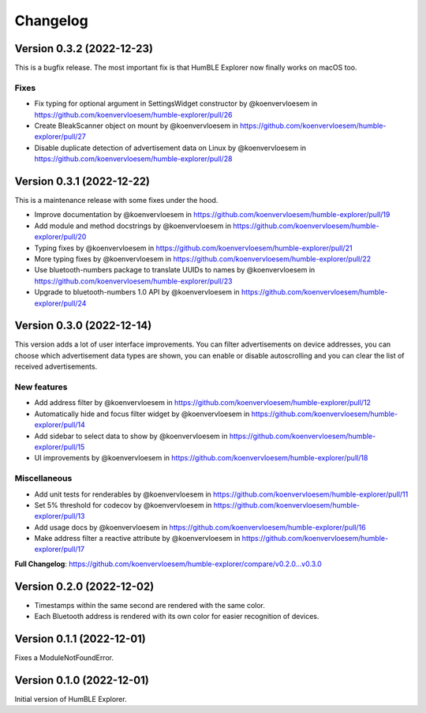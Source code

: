 =========
Changelog
=========

Version 0.3.2 (2022-12-23)
==========================

This is a bugfix release. The most important fix is that HumBLE Explorer now finally works on macOS too.

Fixes
-----

* Fix typing for optional argument in SettingsWidget constructor by @koenvervloesem in https://github.com/koenvervloesem/humble-explorer/pull/26
* Create BleakScanner object on mount by @koenvervloesem in https://github.com/koenvervloesem/humble-explorer/pull/27
* Disable duplicate detection of advertisement data on Linux by @koenvervloesem in https://github.com/koenvervloesem/humble-explorer/pull/28

Version 0.3.1 (2022-12-22)
==========================

This is a maintenance release with some fixes under the hood.

* Improve documentation by @koenvervloesem in https://github.com/koenvervloesem/humble-explorer/pull/19
* Add module and method docstrings by @koenvervloesem in https://github.com/koenvervloesem/humble-explorer/pull/20
* Typing fixes by @koenvervloesem in https://github.com/koenvervloesem/humble-explorer/pull/21
* More typing fixes by @koenvervloesem in https://github.com/koenvervloesem/humble-explorer/pull/22
* Use bluetooth-numbers package to translate UUIDs to names by @koenvervloesem in https://github.com/koenvervloesem/humble-explorer/pull/23
* Upgrade to bluetooth-numbers 1.0 API by @koenvervloesem in https://github.com/koenvervloesem/humble-explorer/pull/24

Version 0.3.0 (2022-12-14)
==========================

This version adds a lot of user interface improvements. You can filter advertisements on device addresses, you can choose which advertisement data types are shown, you can enable or disable autoscrolling and you can clear the list of received advertisements.

New features
------------

* Add address filter by @koenvervloesem in https://github.com/koenvervloesem/humble-explorer/pull/12
* Automatically hide and focus filter widget by @koenvervloesem in https://github.com/koenvervloesem/humble-explorer/pull/14
* Add sidebar to select data to show by @koenvervloesem in https://github.com/koenvervloesem/humble-explorer/pull/15
* UI improvements by @koenvervloesem in https://github.com/koenvervloesem/humble-explorer/pull/18

Miscellaneous
-------------

* Add unit tests for renderables by @koenvervloesem in https://github.com/koenvervloesem/humble-explorer/pull/11
* Set 5% threshold for codecov by @koenvervloesem in https://github.com/koenvervloesem/humble-explorer/pull/13
* Add usage docs by @koenvervloesem in https://github.com/koenvervloesem/humble-explorer/pull/16
* Make address filter a reactive attribute by @koenvervloesem in https://github.com/koenvervloesem/humble-explorer/pull/17

**Full Changelog**: https://github.com/koenvervloesem/humble-explorer/compare/v0.2.0...v0.3.0

Version 0.2.0 (2022-12-02)
==========================

* Timestamps within the same second are rendered with the same color.
* Each Bluetooth address is rendered with its own color for easier recognition of devices.

Version 0.1.1 (2022-12-01)
==========================

Fixes a ModuleNotFoundError.

Version 0.1.0 (2022-12-01)
==========================

Initial version of HumBLE Explorer.
